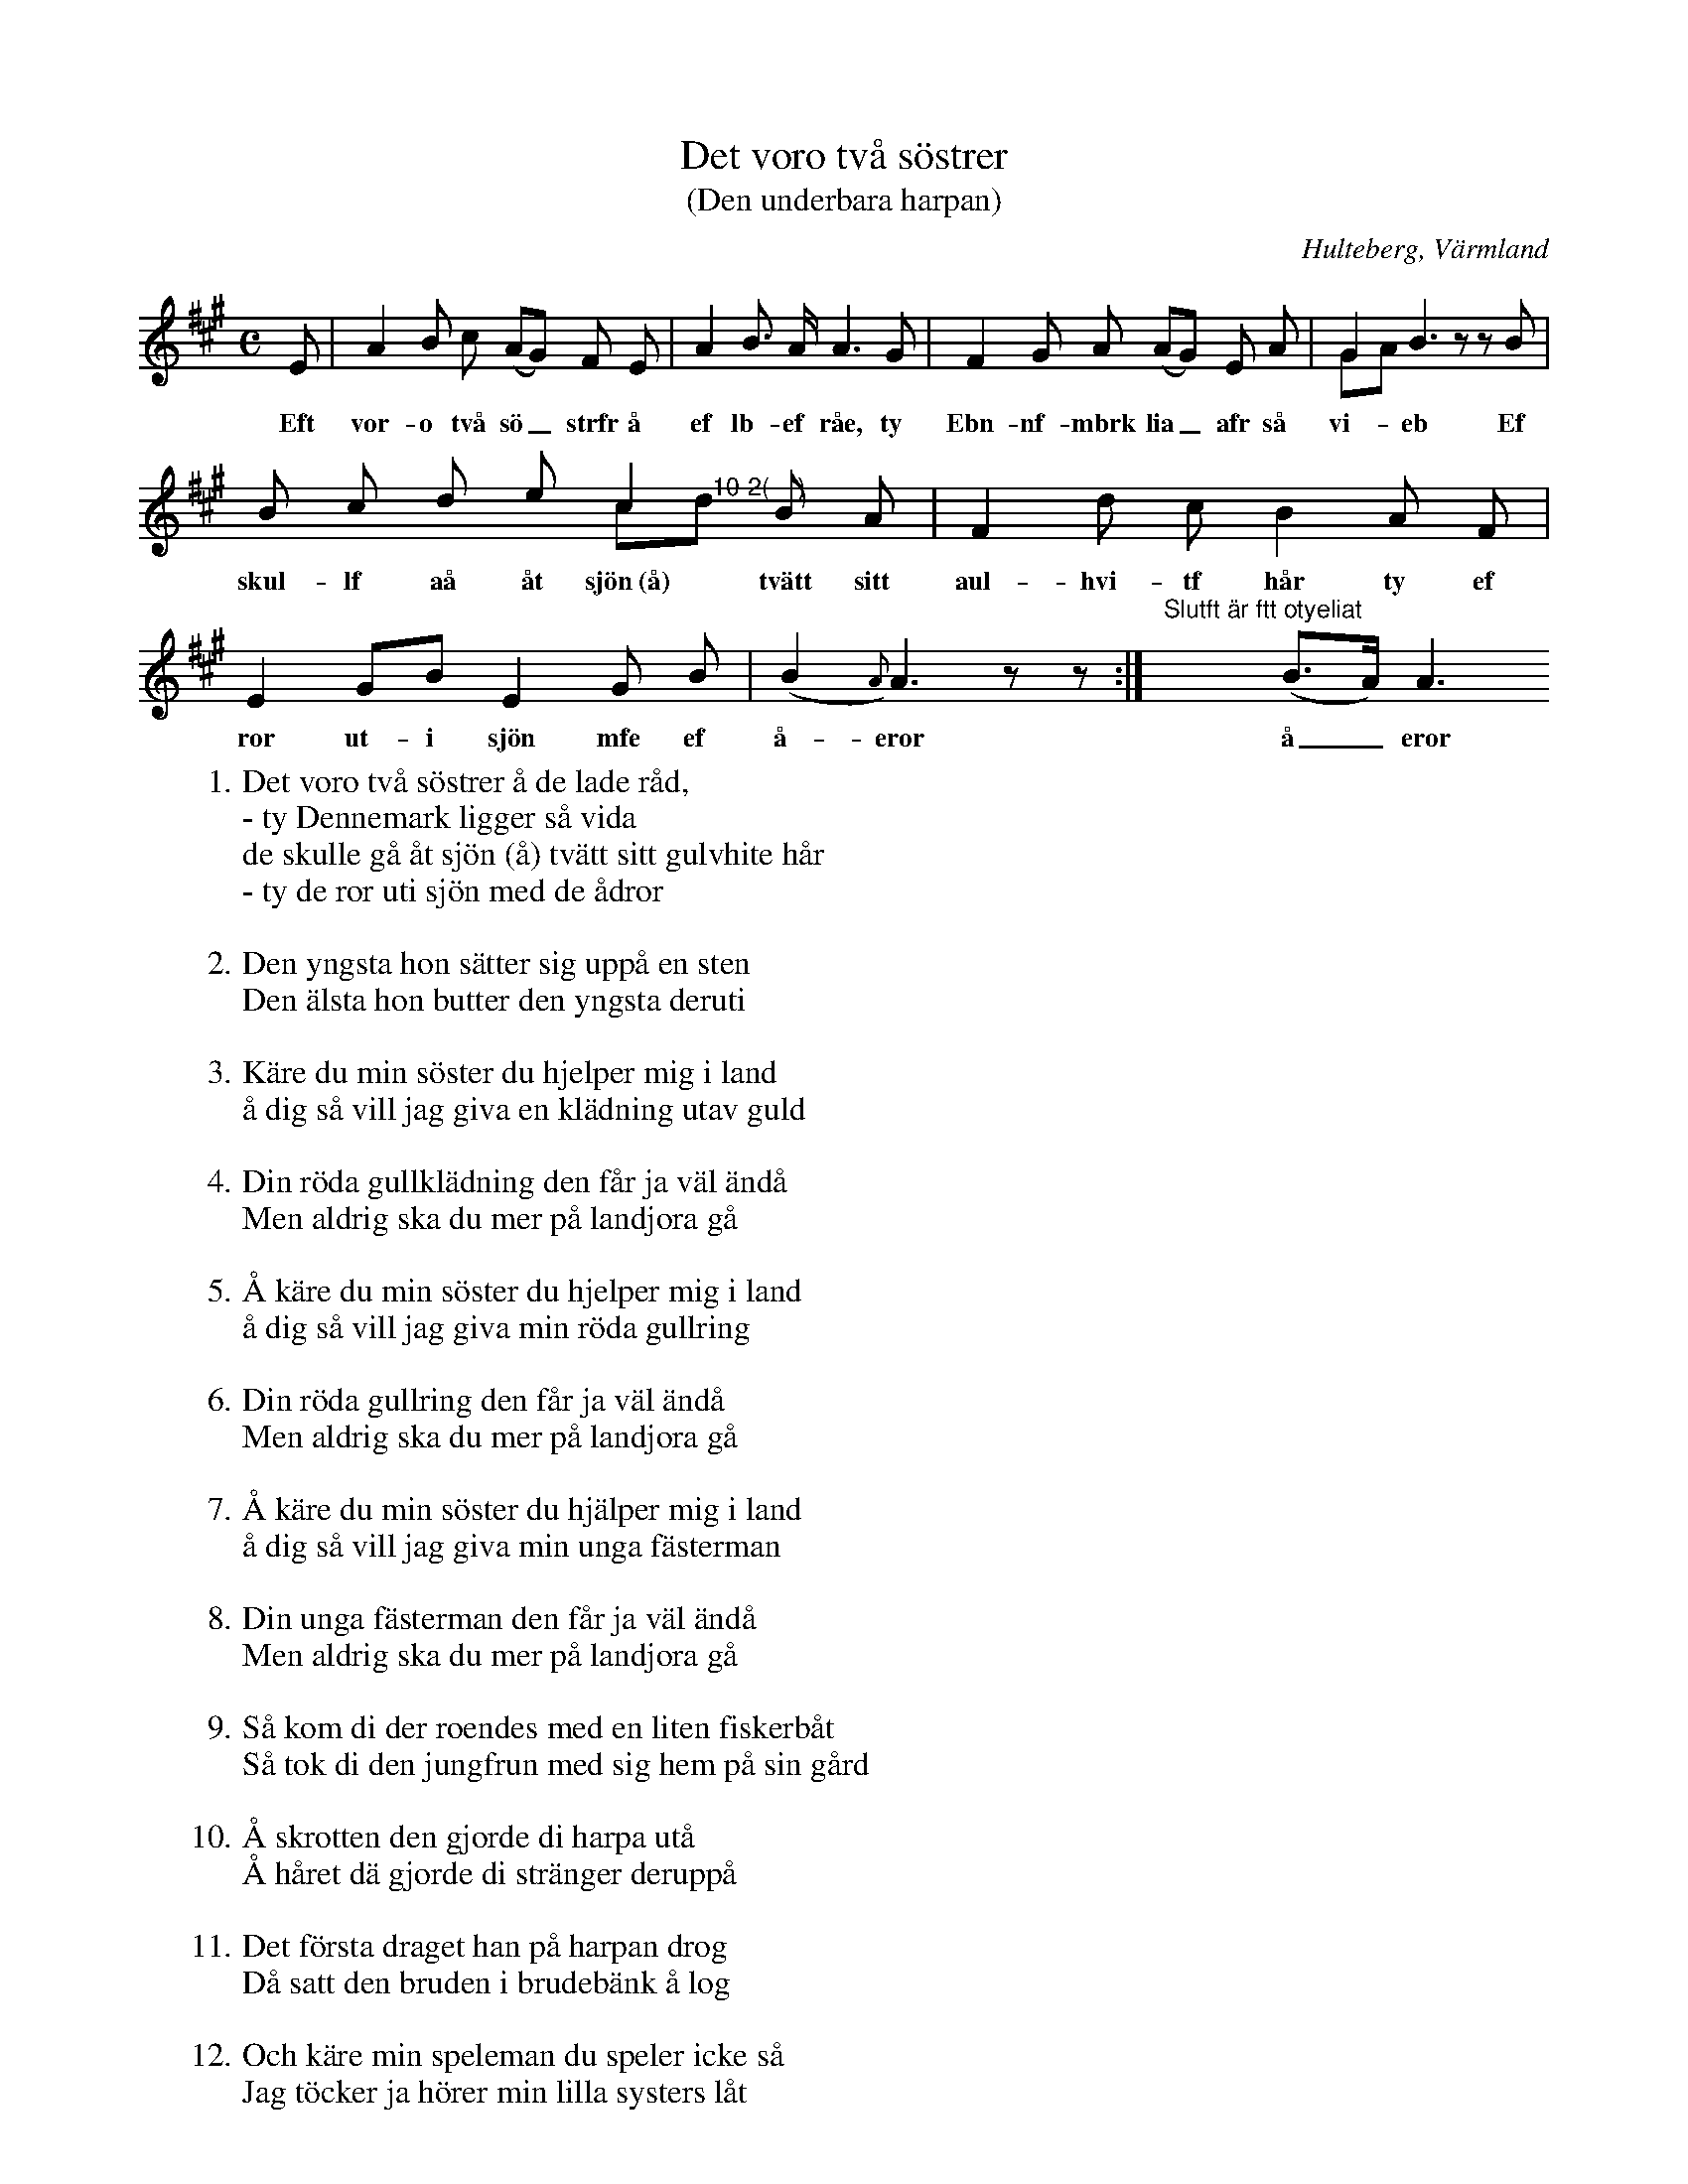 %%abc-charset utf-8

X:137
T:Det voro två söstrer
T:(Den underbara harpan)
O:Hulteberg, Värmland
B:EÖ, nr 137
R:Visa
S:efter [[Personer/Sigrid Andersdotter]] (Hultman)
D:Eva Tjörnebo & Viskompaniet (en aning annorlunda än denna uppteckning som är efter EÖ)
B:Jämför FMK - katalog Upprop 26a bild 91 och bild 92
Z:Nils L
M: C
L: 1/8
K: A
E | A2 B c (AG) F E | A2 B> A A2>G2 | F2 G A (AG) E A | G2 B3 !gfrmbtb!zzB & GA x6 |
w: Eft vor-o två sö_strfr å ef lb-ef råe, ty Ebn-nf-mbrk lia_afr så vi-eb Ef
B c d e c2 B A & x4 c"@-10-2(    )"d x2 | F2 d c B2 A F | E2 GB E2 G B | (B2{A}) A3 zz:| "^Slutft är ftt otyeliat"x3 (B>A) A3 
w: skul-lf aå åt sjön~(å) tvätt sitt aul-hvi-tf hår ty ef  ror ut-i sjön mfe ef å-eror å_eror
W: 1. Det voro två söstrer å de lade råd,
W: - ty Dennemark ligger så vida
W: de skulle gå åt sjön (å) tvätt sitt gulvhite hår
W: - ty de ror uti sjön med de ådror
W:
W: 2. Den yngsta hon sätter sig uppå en sten
W: Den älsta hon butter den yngsta deruti
W: 
W: 3. Käre du min söster du hjelper mig i land
W: å dig så vill jag giva en klädning utav guld
W: 
W: 4. Din röda gullklädning den får ja väl ändå
W: Men aldrig ska du mer på landjora gå
W: 
W: 5. Å käre du min söster du hjelper mig i land
W: å dig så vill jag giva min röda gullring
W: 
W: 6. Din röda gullring den får ja väl ändå
W: Men aldrig ska du mer på landjora gå
W: 
W: 7. Å käre du min söster du hjälper mig i land
W: å dig så vill jag giva min unga fästerman
W: 
W: 8. Din unga fästerman den får ja väl ändå
W: Men aldrig ska du mer på landjora gå
W: 
W: 9. Så kom di der roendes med en liten fiskerbåt
W: Så tok di den jungfrun med sig hem på sin gård
W: 
W: 10. Å skrotten den gjorde di harpa utå
W: Å håret dä gjorde di stränger deruppå
W: 
W: 11. Det första draget han på harpan drog
W: Då satt den bruden i brudebänk å log
W: 
W: 12. Och käre min speleman du speler icke så
W: Jag töcker ja hörer min lilla systers låt
W: 
W: 13. Den bruden hon såg genom fönstret ut
W: Då såg hon ej himmel för eld å för krut

